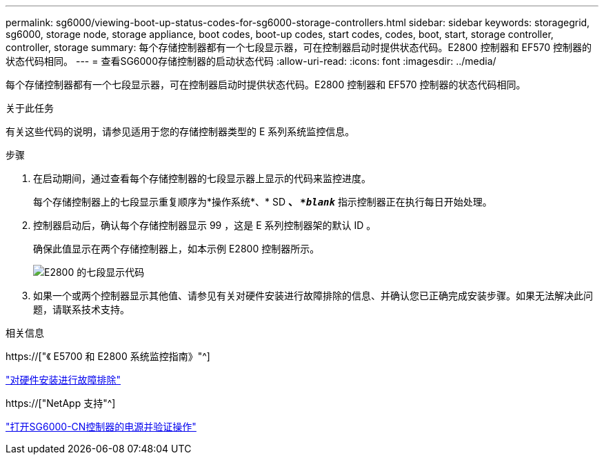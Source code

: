 ---
permalink: sg6000/viewing-boot-up-status-codes-for-sg6000-storage-controllers.html 
sidebar: sidebar 
keywords: storagegrid, sg6000, storage node, storage appliance, boot codes, boot-up codes, start codes, codes, boot, start, storage controller, controller, storage 
summary: 每个存储控制器都有一个七段显示器，可在控制器启动时提供状态代码。E2800 控制器和 EF570 控制器的状态代码相同。 
---
= 查看SG6000存储控制器的启动状态代码
:allow-uri-read: 
:icons: font
:imagesdir: ../media/


[role="lead"]
每个存储控制器都有一个七段显示器，可在控制器启动时提供状态代码。E2800 控制器和 EF570 控制器的状态代码相同。

.关于此任务
有关这些代码的说明，请参见适用于您的存储控制器类型的 E 系列系统监控信息。

.步骤
. 在启动期间，通过查看每个存储控制器的七段显示器上显示的代码来监控进度。
+
每个存储控制器上的七段显示重复顺序为*操作系统*、* SD *、 `*_blank_*` 指示控制器正在执行每日开始处理。

. 控制器启动后，确认每个存储控制器显示 99 ，这是 E 系列控制器架的默认 ID 。
+
确保此值显示在两个存储控制器上，如本示例 E2800 控制器所示。

+
image::../media/seven_segment_display_codes_for_e2800.gif[E2800 的七段显示代码]

. 如果一个或两个控制器显示其他值、请参见有关对硬件安装进行故障排除的信息、并确认您已正确完成安装步骤。如果无法解决此问题，请联系技术支持。


.相关信息
https://["《 E5700 和 E2800 系统监控指南》"^]

link:troubleshooting-hardware-installation.html["对硬件安装进行故障排除"]

https://["NetApp 支持"^]

link:powering-on-sg6000-cn-controller-and-verifying-operation.html["打开SG6000-CN控制器的电源并验证操作"]
